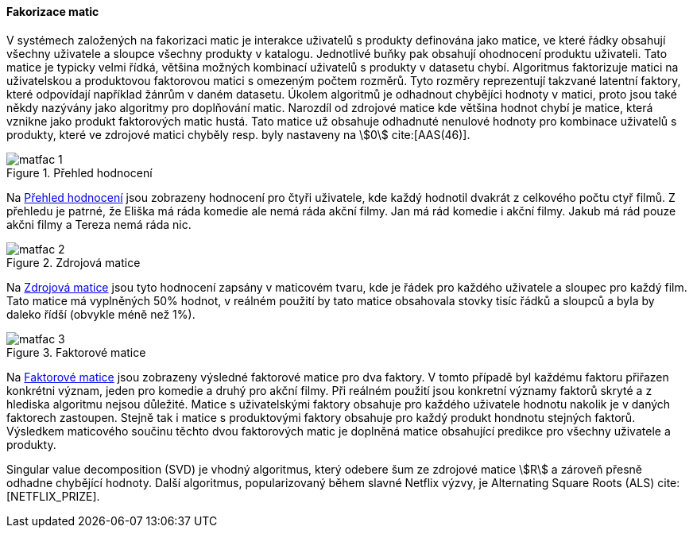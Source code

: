 
==== Fakorizace matic [[matrix_factorization]]

V systémech založených na fakorizaci matic je interakce uživatelů s produkty definována jako matice, ve které řádky obsahují všechny uživatele a sloupce všechny produkty v katalogu. Jednotlivé buňky pak obsahují ohodnocení produktu uživateli. Tato matice je typicky velmi řídká, většina možných kombinací uživatelů s produkty v datasetu chybí. Algoritmus faktorizuje matici na uživatelskou a produktovou faktorovou matici s omezeným počtem rozměrů. Tyto rozměry reprezentují takzvané latentní faktory, které odpovídají například žánrům v daném datasetu. Úkolem algoritmů je odhadnout chybějíci hodnoty v matici, proto jsou také někdy nazývány jako algoritmy pro doplňování matic. Narozdíl od zdrojové matice kde většina hodnot chybí je matice, která vznikne jako produkt faktorových matic hustá. Tato matice už obsahuje odhadnuté nenulové hodnoty pro kombinace uživatelů s produkty, které ve zdrojové matici chyběly resp. byly nastaveny na stem:[0] cite:[AAS(46)]. 

[[matfac_1]]
image::matfac_1.png[title="Přehled hodnocení", pdfwidth="75%"]

Na <<matfac_1>> jsou zobrazeny hodnocení pro čtyři uživatele, kde každý hodnotil dvakrát z celkového počtu ctyř filmů. Z přehledu je patrné, že Eliška má ráda komedie ale nemá ráda akční filmy. Jan má rád komedie i akční filmy. Jakub má rád pouze akčni filmy a Tereza nemá ráda nic.

[[matfac_2]]
image::matfac_2.png[title="Zdrojová matice", pdfwidth="75%"]

Na <<matfac_2>> jsou tyto hodnocení zapsány v maticovém tvaru, kde je řádek pro každého uživatele a sloupec pro každý film. Tato matice má vyplněných 50% hodnot, v reálném použití by tato matice obsahovala stovky tisíc řádků a sloupců a byla by daleko řídší (obvykle méně než 1%). 

[[matfac_3]]
image::matfac_3.png[title="Faktorové matice", pdfwidth="100%"]

Na <<matfac_3>> jsou zobrazeny výsledné faktorové matice pro dva faktory. V tomto případě byl každému faktoru přiřazen konkrétni význam, jeden pro komedie a druhý pro akční filmy. Při reálném použití jsou konkretní významy faktorů skryté   a z hlediska algoritmu nejsou důležité. Matice s uživatelskými faktory obsahuje pro každého uživatele hodnotu nakolik je v daných faktorech zastoupen. Stejně tak i matice s produktovými faktory obsahuje pro každý produkt hondnotu stejných faktorů. Výsledkem maticového součinu těchto dvou faktorových matic je doplněná matice obsahující predikce pro všechny uživatele a produkty. 

Singular value decomposition (SVD) je vhodný algoritmus, který odebere šum ze zdrojové matice stem:[R] a zároveň  přesně odhadne chybějící hodnoty. Další algoritmus, popularizovaný během slavné Netflix výzvy, je Alternating Square Roots (ALS) cite:[NETFLIX_PRIZE]. 





